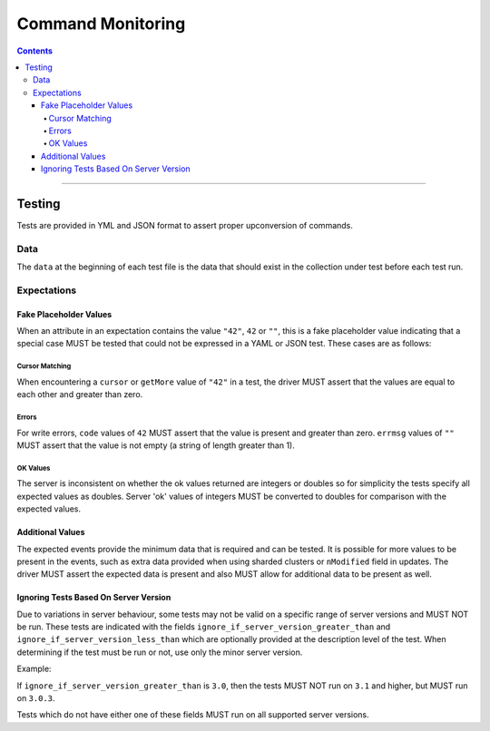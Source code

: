 .. role:: javascript(code)
  :language: javascript

==================
Command Monitoring
==================

.. contents::

--------

Testing
=======

Tests are provided in YML and JSON format to assert proper upconversion of commands.

Data
----

The ``data`` at the beginning of each test file is the data that should exist in the
collection under test before each test run.

Expectations
------------

Fake Placeholder Values
```````````````````````

When an attribute in an expectation contains the value ``"42"``, ``42`` or ``""``, this is a fake
placeholder value indicating that a special case MUST be tested that could not be
expressed in a YAML or JSON test. These cases are as follows:

Cursor Matching
^^^^^^^^^^^^^^^

When encountering a ``cursor`` or ``getMore`` value of ``"42"`` in a test, the driver MUST assert
that the values are equal to each other and greater than zero.

Errors
^^^^^^

For write errors, ``code`` values of ``42`` MUST assert that the value is present and
greater than zero. ``errmsg`` values of ``""`` MUST assert that the value is not empty
(a string of length greater than 1).

OK Values
^^^^^^^^^

The server is inconsistent on whether the ok values returned are integers or doubles so
for simplicity the tests specify all expected values as doubles. Server 'ok' values of
integers MUST be converted to doubles for comparison with the expected values.

Additional Values
`````````````````

The expected events provide the minimum data that is required and can be tested. It is
possible for more values to be present in the events, such as extra data provided when
using sharded clusters or ``nModified`` field in updates. The driver MUST assert the
expected data is present and also MUST allow for additional data to be present as well.

Ignoring Tests Based On Server Version
``````````````````````````````````````

Due to variations in server behaviour, some tests may not be valid on a specific range
of server versions and MUST NOT be run. These tests are indicated with the fields
``ignore_if_server_version_greater_than`` and ``ignore_if_server_version_less_than`` which
are optionally provided at the description level of the test. When determining if the test
must be run or not, use only the minor server version.

Example:

If ``ignore_if_server_version_greater_than`` is ``3.0``, then the tests MUST NOT run on
``3.1`` and higher, but MUST run on ``3.0.3``.

Tests which do not have either one of these fields MUST run on all supported server
versions.
